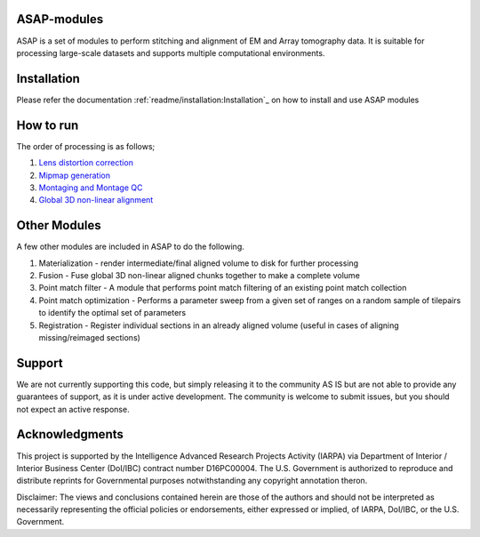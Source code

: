 |Docs| |Code cov|


ASAP-modules
############

ASAP is a set of modules to perform stitching and alignment of EM and Array tomography data.
It is suitable for processing large-scale datasets and supports multiple computational environments.

Installation
############

Please refer the documentation :ref:`readme/installation:Installation`_ on how to install and use ASAP modules 

How to run
##########

The order of processing is as follows; 

1. `Lens distortion correction <readme/lens_correction.rst>`_

2. `Mipmap generation <readme/mipmaps.rst>`_

3. `Montaging and Montage QC <readme/montaging.rst>`_

4. `Global 3D non-linear alignment <readme/rough_alignment.rst>`_

Other Modules
#############

A few other modules are included in ASAP to do the following.

1. Materialization - render intermediate/final aligned volume to disk
   for further processing
2. Fusion - Fuse global 3D non-linear aligned chunks together to make a
   complete volume
3. Point match filter - A module that performs point match filtering of
   an existing point match collection
4. Point match optimization - Performs a parameter sweep from a given
   set of ranges on a random sample of tilepairs to identify the optimal
   set of parameters
5. Registration - Register individual sections in an already aligned
   volume (useful in cases of aligning missing/reimaged sections)

Support
########

We are not currently supporting this code, but simply releasing it to
the community AS IS but are not able to provide any guarantees of
support, as it is under active development. The community is welcome to
submit issues, but you should not expect an active response.

Acknowledgments
###############

This project is supported by the Intelligence Advanced Research Projects
Activity (IARPA) via Department of Interior / Interior Business Center
(DoI/IBC) contract number D16PC00004. The U.S. Government is authorized
to reproduce and distribute reprints for Governmental purposes
notwithstanding any copyright annotation theron.

Disclaimer: The views and conclusions contained herein are those of the
authors and should not be interpreted as necessarily representing the
official policies or endorsements, either expressed or implied, of
IARPA, DoI/IBC, or the U.S. Government.

.. |Docs| image:: https://readthedocs.org/projects/asap-modules/badge/
   :target: https://readthedocs.org/projects/asap-modules
.. |Code cov| image:: https://codecov.io/gh/AllenInstitute/asap-modules/branch/master/graph/badge.svg?token=nCNsugRDky
   :target: https://codecov.io/gh/AllenInstitute/asap-modules